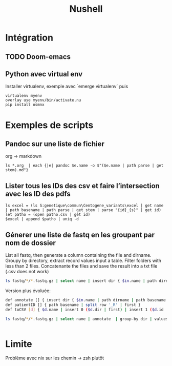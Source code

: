 #+title: Nushell
#+filetags: cs

* Intégration
** TODO Doom-emacs
** Python avec virtual env
Installer virtualenv, exemple avec `emerge virtualenv` puis
#+begin_src
virtualenv myenv
overlay use myenv/bin/activate.nu
pip install osmnx
#+end_src
* Exemples de scripts
** Pandoc sur une liste de fichier
org -> markdown
#+begin_src nu
ls *.org  | each {|e| pandoc $e.name -o $"($e.name | path parse | get stem).md"}
#+end_src
** Lister tous les IDs des csv et faire l’intersection avec les ID des pdfs
#+begin_src nu
ls excel = (ls S:genetique\commun\Centogene_variants\excel | get name | path basename | path parse | get stem | parse "{id}_{s}" | get id)
let patho = (open patho.csv | get id)
$excel | append $patho | uniq -d
#+end_src
** Génerer une liste de fastq en les groupant par nom de dossier
List all fastq, then generate a column containing the file and dirname.
Groupy by directory, extract record values input a table.
Filter folders with less than 2 files.
Concatenante the files and save the result into a txt file (.csv does not work)
#+begin_src sh
 ls fastq/*/*.fastq.gz | select name | insert dir { $in.name | path dirname }  | group-by dir  | values | where ($in | length) > 1 | each { $in.name | str join ',' } | save input.txt
#+end_src

Version plus évoluée:
#+begin_src sh
def annotate [] { insert dir { $in.name | path dirname | path basename }  | insert file { $in.name | path basename } | insert id { $in.name | patientID }}
def patientID [] { path basename | split row '_R' | first }
def toCSV [d] { $d.name | insert 0 ($d.dir | first) | insert 1 ($d.id | first) | str join ',' }

ls fastq/*/*.fastq.gz | select name | annotate  | group-by dir | values | where ($in | length) > 1 | each { toCSV $in } | save -f input.txt


#+end_src


* Limite
Problème avec nix sur les chemin -> zsh plutôt
